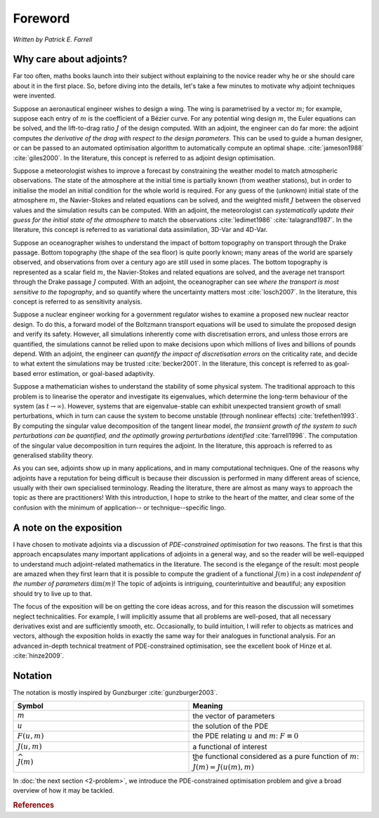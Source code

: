 ========
Foreword
========

*Written by Patrick E. Farrell*

************************
Why care about adjoints?
************************

Far too often, maths books launch into their subject without
explaining to the novice reader why he or she should care about it in
the first place. So, before diving into the details, let's take a few
minutes to motivate why adjoint techniques were invented.

Suppose an aeronautical engineer wishes to design a wing. The wing is
parametrised by a vector :math:`m`; for example, suppose each entry of
:math:`m` is the coefficient of a Bézier curve. For any potential wing
design :math:`m`, the Euler equations can be solved, and the
lift-to-drag ratio :math:`J` of the design computed.  With an adjoint,
the engineer can do far more: the adjoint computes *the derivative of
the drag with respect to the design parameters*. This can be used to
guide a human designer, or can be passed to an automated optimisation
algorithm to automatically compute an optimal
shape. :cite:`jameson1988` :cite:`giles2000`.  In the literature, this
concept is referred to as adjoint design optimisation.

Suppose a meteorologist wishes to improve a forecast by constraining
the weather model to match atmospheric observations. The state of the
atmosphere at the initial time is partially known (from weather
stations), but in order to initialise the model an initial condition
for the whole world is required. For any guess of the (unknown)
initial state of the atmosphere :math:`m`, the Navier-Stokes and
related equations can be solved, and the weighted misfit :math:`J`
between the observed values and the simulation results can be
computed. With an adjoint, the meteorologist can *systematically
update their guess for the initial state of the atmosphere* to match
the observations :cite:`ledimet1986` :cite:`talagrand1987`. In the
literature, this concept is referred to as variational data
assimilation, 3D-Var and 4D-Var.

Suppose an oceanographer wishes to understand the impact of bottom
topography on transport through the Drake passage. Bottom topography
(the shape of the sea floor) is quite poorly known; many areas of the
world are sparsely observed, and observations from over a century ago
are still used in some places. The bottom topography is represented as
a scalar field :math:`m`, the Navier-Stokes and related equations are
solved, and the average net transport through the Drake passage
:math:`J` computed. With an adjoint, the oceanographer can see *where
the transport is most sensitive to the topography*, and so quantify
where the uncertainty matters most :cite:`losch2007`. In the
literature, this concept is referred to as sensitivity analysis.

Suppose a nuclear engineer working for a government regulator wishes
to examine a proposed new nuclear reactor design. To do this, a
forward model of the Boltzmann transport equations will be used to
simulate the proposed design and verify its safety. However, all
simulations inherently come with discretisation errors, and unless
those errors are quantified, the simulations cannot be relied upon to
make decisions upon which millions of lives and billions of pounds
depend. With an adjoint, the engineer can *quantify the impact of
discretisation errors* on the criticality rate, and decide to what
extent the simulations may be trusted :cite:`becker2001`. In the
literature, this concept is referred to as goal-based error
estimation, or goal-based adaptivity.

Suppose a mathematician wishes to understand the stability of some
physical system. The traditional approach to this problem is to
linearise the operator and investigate its eigenvalues, which
determine the long-term behaviour of the system (as :math:`t
\rightarrow \infty`). However, systems that are eigenvalue-stable can
exhibit unexpected transient growth of small perturbations, which in
turn can cause the system to become unstable (through nonlinear
effects) :cite:`trefethen1993`. By computing the singular value
decomposition of the tangent linear model, *the transient growth of
the system to such perturbations can be quantified, and the optimally
growing perturbations identified* :cite:`farrell1996`.  The
computation of the singular value decomposition in turn requires the
adjoint. In the literature, this approach is referred to as
generalised stability theory.

As you can see, adjoints show up in many applications, and in many
computational techniques.  One of the reasons why adjoints have a
reputation for being difficult is because their discussion is
performed in many different areas of science, usually with their own
specialised terminology.  Reading the literature, there are almost as
many ways to approach the topic as there are practitioners!  With this
introduction, I hope to strike to the heart of the matter, and clear
some of the confusion with the minimum of application-- or
technique--specific lingo.

************************
A note on the exposition
************************

I have chosen to motivate adjoints via a discussion of
*PDE-constrained optimisation* for two reasons. The first is that this
approach encapsulates many important applications of adjoints in a
general way, and so the reader will be well-equipped to understand
much adjoint-related mathematics in the literature.  The second is the
elegance of the result: most people are amazed when they first learn
that it is possible to compute the gradient of a functional
:math:`\widehat{J}(m)` in a cost *independent of the number of
parameters* :math:`\textrm{dim}(m)`! The topic of adjoints is
intriguing, counterintuitive and beautiful; any exposition should try
to live up to that.

The focus of the exposition will be on getting the core ideas across,
and for this reason the discussion will sometimes neglect
technicalities. For example, I will implicitly assume that all
problems are well-posed, that all necessary derivatives exist and are
sufficiently smooth, etc. Occasionally, to build intuition, I will
refer to objects as matrices and vectors, although the exposition
holds in exactly the same way for their analogues in functional
analysis.  For an advanced in-depth technical treatment of
PDE-constrained optimisation, see the excellent book of Hinze et
al. :cite:`hinze2009`.

********
Notation
********

The notation is mostly inspired by Gunzburger :cite:`gunzburger2003`.

.. tabularcolumns:: |c|c|

.. list-table::
    :widths: 15, 15
    :header-rows: 1
    :class: center

    * - Symbol

      - Meaning

    * - :math:`m`

      - the vector of parameters

    * - :math:`u`

      - the solution of the PDE

    * - :math:`F(u, m)`

      - the PDE relating :math:`u` and :math:`m`: :math:`F \equiv 0`

    * - :math:`J(u, m)`

      - a functional of interest

    * - :math:`\widehat{J}(m)`

      - the functional considered as a pure function of :math:`m`: :math:`\widehat{J}(m) = J(u(m), m)`

In :doc:`the next section <2-problem>`, we introduce the
PDE-constrained optimisation problem and give a broad overview of how
it may be tackled.

.. rubric:: References

.. bibliography:: 1-foreword.bib
   :cited:
   :labelprefix: 1M-
